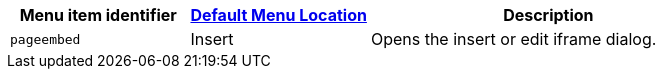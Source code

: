 [cols="1,1,2",options="header",]
|===
|Menu item identifier |xref:menus-configuration-options.adoc#examplethetinymcedefaultmenuitems[Default Menu Location] |Description
|`+pageembed+` |Insert |Opens the insert or edit iframe dialog.
|===
